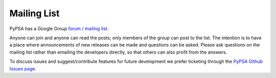 #######################
Mailing List
#######################

PyPSA has a Google Group `forum / mailing list
<https://groups.google.com/group/pypsa>`_.

Anyone can join and anyone can read the posts; only members of the
group can post to the list.
The intention is to have a place where announcements of new releases
can be made and questions can be asked.
Please ask questions on the mailing list rather than emailing the
developers directly, so that others can also profit from the answers.

To discuss issues and suggest/contribute features
for future development we prefer ticketing through the `PyPSA Github Issues page
<https://github.com/PyPSA/PyPSA/issues>`_.
